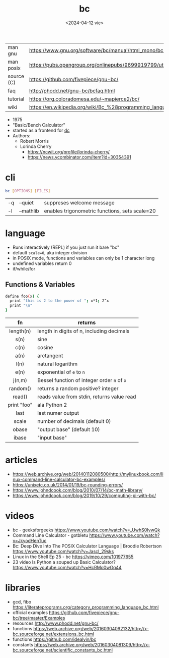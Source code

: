 #+TITLE: bc
#+DATE: <2024-04-12 vie>

|------------+--------------------------------------------------------------------|
| man gnu    | https://www.gnu.org/software/bc/manual/html_mono/bc.html           |
| man posix  | https://pubs.opengroup.org/onlinepubs/9699919799/utilities/bc.html |
| source (C) | https://github.com/fivepiece/gnu-bc/                               |
| faq        | http://phodd.net/gnu-bc/bcfaq.html                                 |
| tutorial   | https://org.coloradomesa.edu/~mapierce2/bc/                        |
| wiki       | https://en.wikipedia.org/wiki/Bc_%28programming_language%29        |
|------------+--------------------------------------------------------------------|

- 1975
- "Basic/Bench Calculator"
- started as a frontend for [[https://en.wikipedia.org/wiki/Dc_(computer_program)][dc]]
- Authors:
  - Robert Morris
  - Lorinda Cherry
    - https://ncwit.org/profile/lorinda-cherry/
    - https://news.ycombinator.com/item?id=30354391

* cli

#+begin_src sh
  bc [OPTIONS] [FILES]
#+end_src

|----+-----------+------------------------------------------------|
| -q | --quiet   | suppreses welcome message                      |
| -l | --mathlib | enables trigonometric functions, sets scale=20 |
|----+-----------+------------------------------------------------|

* language

- Runs interactively (REPL) if you just run it bare "bc"
- default ~scale=0~, aka integer division
- in POSIX mode, functions and variables can only be 1 character long
- undefined variables return 0
- if/while/for

** Functions & Variables

#+begin_src bash
define foo(x) {
  print "this is 2 to the power of "; x*1; 2^x
  print "\n"
}
#+end_src

|-------------+---------------------------------------------|
|     <c>     |                                             |
|     fn      | returns                                     |
|-------------+---------------------------------------------|
|  length(n)  | length in digits of n, including decimals   |
|    s(n)     | sine                                        |
|    c(n)     | cosine                                      |
|    a(n)     | arctangent                                  |
|    l(n)     | natural logarithm                           |
|    e(n)     | exponential of ~e~ to ~n~                   |
|   j(n,m)    | Bessel function of integer order ~n~ of ~x~ |
|  random()   | returns a random positive? integer          |
|   read()    | reads value from stdin, returns value read  |
| print "foo" | ala Python 2                                |
|-------------+---------------------------------------------|
|    last     | last numer output                           |
|    scale    | number of decimals (default 0)              |
|    obase    | "output base" (default 10)                  |
|    ibase    | "input base"                                |
|-------------+---------------------------------------------|


* articles

- https://web.archive.org/web/20140112080500/http://mylinuxbook.com/linux-command-line-calculator-bc-examples/
- https://unixetc.co.uk/2014/01/19/bc-rounding-errors/
- https://www.johndcook.com/blog/2010/07/14/bc-math-library/
- https://www.johndcook.com/blog/2019/10/29/computing-pi-with-bc/

* videos

- bc - geeksforgeeks https://www.youtube.com/watch?v=_UwhS0IvwQk
- Command Line Calculator - gotbletu https://www.youtube.com/watch?v=JkyodHenTuc
- Bc: Deep Dive Into The POSIX Calculator Language | Broodie Robertson https://www.youtube.com/watch?v=JascI_29sks
- Linux in the Shell Ep 25 - bc https://vimeo.com/101977655
- 23 video Is Python a souped up Basic Calculator?  https://www.youtube.com/watch?v=HcRMo0wGq44

* libraries

- gcd, fibo https://literateprograms.org/category_programming_language_bc.html
- official examples https://github.com/fivepiece/gnu-bc/tree/master/Examples
- resources http://www.phodd.net/gnu-bc/
- functions https://web.archive.org/web/20160304092132/http://x-bc.sourceforge.net/extensions_bc.html
- functions https://github.com/idealvin/bc
- constants https://web.archive.org/web/20160304081309/http://x-bc.sourceforge.net/scientific_constants_bc.html
